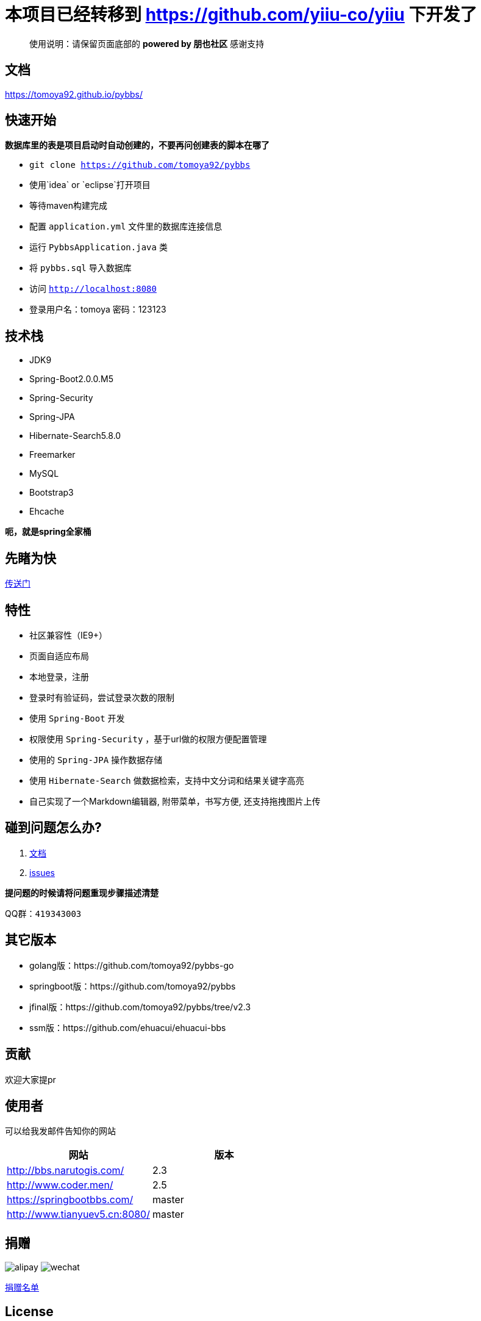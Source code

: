 # 本项目已经转移到 https://github.com/yiiu-co/yiiu 下开发了

[quote]
____
使用说明：请保留页面底部的 *powered by 朋也社区* 感谢支持
____

== 文档

https://tomoya92.github.io/pybbs/

== 快速开始

*数据库里的表是项目启动时自动创建的，不要再问创建表的脚本在哪了*

- `git clone https://github.com/tomoya92/pybbs`
- 使用`idea` or `eclipse`打开项目
- 等待maven构建完成
- 配置 `application.yml` 文件里的数据库连接信息
- 运行 `PybbsApplication.java` 类
- 将 `pybbs.sql` 导入数据库
- 访问 `http://localhost:8080`
- 登录用户名：tomoya 密码：123123

== 技术栈

- JDK9
- Spring-Boot2.0.0.M5
- Spring-Security
- Spring-JPA
- Hibernate-Search5.8.0
- Freemarker
- MySQL
- Bootstrap3
- Ehcache

*呃，就是spring全家桶*

== 先睹为快

https://github.com/tomoya92/pybbs/wiki/%E6%88%AA%E5%9B%BE%E6%AC%A3%E8%B5%8F[传送门]

== 特性

- 社区兼容性（IE9+）
- 页面自适应布局
- 本地登录，注册
- 登录时有验证码，尝试登录次数的限制
- 使用 `Spring-Boot` 开发
- 权限使用 `Spring-Security` ，基于url做的权限方便配置管理
- 使用的 `Spring-JPA` 操作数据存储
- 使用 `Hibernate-Search` 做数据检索，支持中文分词和结果关键字高亮
- 自己实现了一个Markdown编辑器, 附带菜单，书写方便, 还支持拖拽图片上传

== 碰到问题怎么办?

1. https://tomoya92.github.io/pybbs/[文档]
2. https://github.com/tomoya92/pybbs/issues[issues]

*提问题的时候请将问题重现步骤描述清楚*

QQ群：`419343003`

== 其它版本

- golang版：https://github.com/tomoya92/pybbs-go
- springboot版：https://github.com/tomoya92/pybbs
- jfinal版：https://github.com/tomoya92/pybbs/tree/v2.3
- ssm版：https://github.com/ehuacui/ehuacui-bbs

== 贡献

欢迎大家提pr

== 使用者

可以给我发邮件告知你的网站

|===
| 网站 | 版本

| http://bbs.narutogis.com/
| 2.3

| http://www.coder.men/
| 2.5

| https://springbootbbs.com/
| master

| http://www.tianyuev5.cn:8080/
| master

|===

== 捐赠

image:https://cloud.githubusercontent.com/assets/6915570/18000010/9283d530-6bae-11e6-8c34-cd27060b9074.png[alipay]
image:https://cloud.githubusercontent.com/assets/6915570/17999995/7c2a4db4-6bae-11e6-891c-4b6bc4f00f4b.png[wechat]

https://github.com/tomoya92/pybbs/wiki/%E6%8D%90%E8%B5%A0[捐赠名单]

== License

MIT
